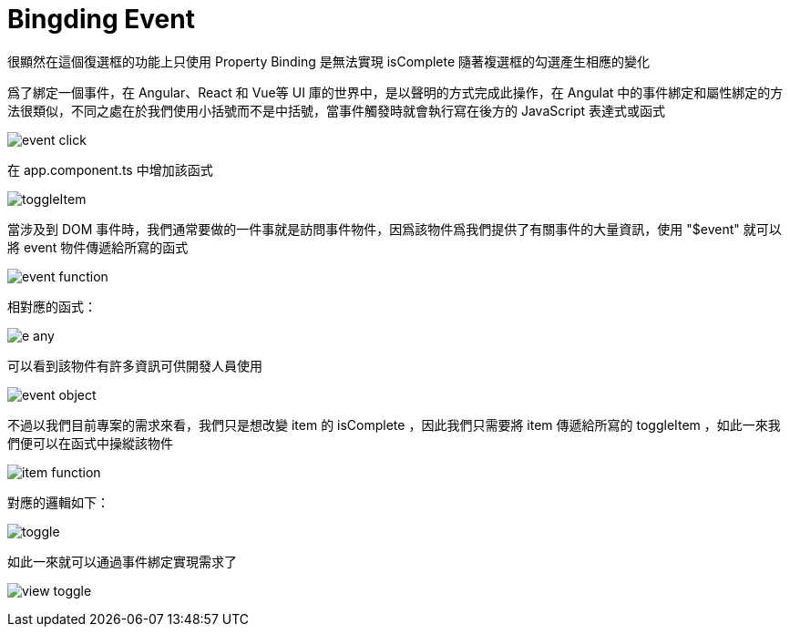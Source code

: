 = Bingding Event

很顯然在這個復選框的功能上只使用 Property Binding 是無法實現 isComplete 隨著複選框的勾選產生相應的變化

爲了綁定一個事件，在 Angular、React 和 Vue等 UI 庫的世界中，是以聲明的方式完成此操作，在 Angulat 中的事件綁定和屬性綁定的方法很類似，不同之處在於我們使用小括號而不是中括號，當事件觸發時就會執行寫在後方的 JavaScript 表達式或函式

image:../images/event-click.png[]

在 app.component.ts 中增加該函式

image:../images/toggleItem.png[]

當涉及到 DOM 事件時，我們通常要做的一件事就是訪問事件物件，因爲該物件爲我們提供了有關事件的大量資訊，使用 "$event" 就可以將 event 物件傳遞給所寫的函式

image:../images/event-function.png[]

相對應的函式：

image:../images/e-any.png[]

可以看到該物件有許多資訊可供開發人員使用

image:../images/event-object.png[]

不過以我們目前專案的需求來看，我們只是想改變 item 的 isComplete ，因此我們只需要將 item 傳遞給所寫的 toggleItem ，如此一來我們便可以在函式中操縱該物件

image:../images/item-function.png[]

對應的邏輯如下：

image:../images/toggle.png[]

如此一來就可以通過事件綁定實現需求了

image:../images/view-toggle.png[]